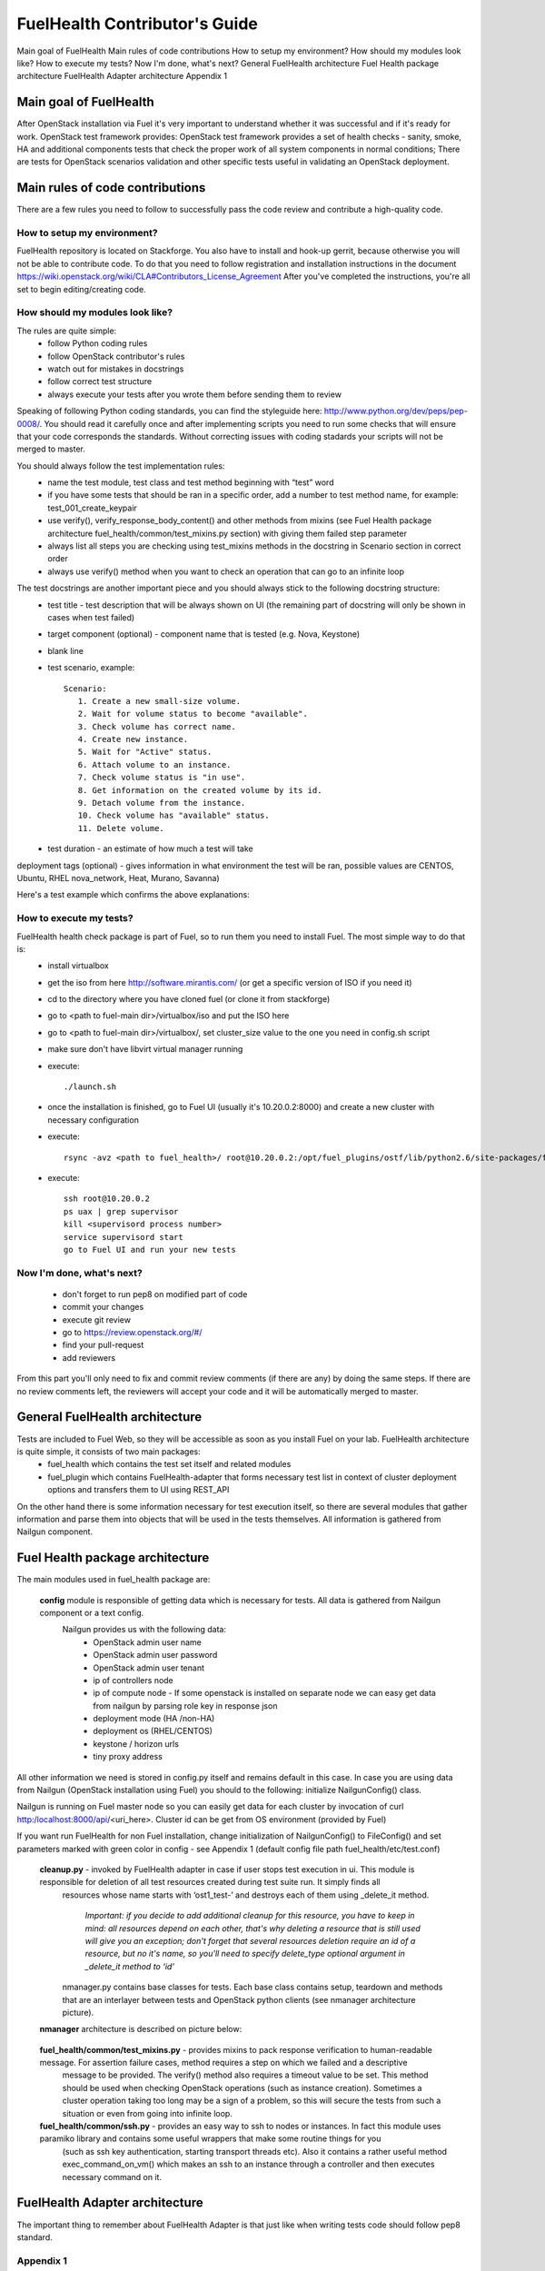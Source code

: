 FuelHealth Contributor's Guide
==============================

Main goal of FuelHealth
Main rules of code contributions
How to setup my environment?
How should my modules look like?
How to execute my tests?
Now I'm done, what's next?
General FuelHealth architecture
Fuel Health package architecture
FuelHealth Adapter architecture
Appendix 1

Main goal of FuelHealth
^^^^^^^^^^^^^^^^^^^^^^^
After OpenStack installation via Fuel it's very important to understand whether it was successful and if it's ready for work. OpenStack test framework provides:
OpenStack test framework provides a set of health checks - sanity, smoke, HA and additional components tests that check the proper work of all system components in normal conditions;
There are tests for OpenStack scenarios validation and other specific tests useful in validating an OpenStack deployment.

Main rules of code contributions
^^^^^^^^^^^^^^^^^^^^^^^^^^^^^^^^
There are a few rules you need to follow to successfully pass the code review and contribute a high-quality code.

How to setup my environment?
----------------------------

FuelHealth repository is located on Stackforge. You also have to install and hook-up gerrit, because otherwise you will not be able to contribute code. To do that you need to follow registration and installation instructions in the document https://wiki.openstack.org/wiki/CLA#Contributors_License_Agreement
After you've completed the instructions, you're all set to begin editing/creating code.

How should my modules look like?
--------------------------------

The rules are quite simple:
  - follow Python coding rules
  - follow OpenStack contributor's rules
  - watch out for mistakes in docstrings
  - follow correct test structure
  - always execute your tests after you wrote them before sending them to review

Speaking of following Python coding standards, you can find the styleguide here: http://www.python.org/dev/peps/pep-0008/. You should read it carefully once and after implementing scripts you need to run some checks that will ensure that your code corresponds the standards. Without correcting issues with coding stadards your scripts will not be merged to master.

You should always follow the test implementation rules:
  - name the test module, test class and test method beginning with “test” word
  - if you have some tests that should be ran in a specific order, add a number to test method name, for example: test_001_create_keypair
  - use verify(), verify_response_body_content() and other methods from mixins (see Fuel Health package architecture fuel_health/common/test_mixins.py section) with giving them failed step parameter
  - always list all steps you are checking using test_mixins methods in the docstring in Scenario section in correct order
  - always use verify() method when you want to check an operation that can go to an infinite loop

The test docstrings are another important piece and you should always stick to the following docstring structure:
  - test title - test description that will be always shown on UI (the remaining part of docstring will only be shown in cases when test failed)
  - target component (optional) - component name that is tested (e.g. Nova, Keystone)
  - blank line
  - test scenario, example::

       Scenario:
          1. Create a new small-size volume.
          2. Wait for volume status to become "available".
          3. Check volume has correct name.
          4. Create new instance.
          5. Wait for "Active" status.
          6. Attach volume to an instance.
          7. Check volume status is "in use".
          8. Get information on the created volume by its id.
          9. Detach volume from the instance.
          10. Check volume has "available" status.
          11. Delete volume.

  - test duration - an estimate of how much a test will take

deployment tags (optional) - gives information in what environment the test will be ran, possible values are CENTOS, Ubuntu, RHEL nova_network, Heat, Murano, Savanna)

Here's a test example which confirms the above explanations:

.. image:: _images/test_docstring_structure.png

How to execute my tests?
------------------------

FuelHealth health check package is part of Fuel, so to run them you need to install Fuel. The most simple way to do that is:
  - install virtualbox
  - get the iso from here http://software.mirantis.com/ (or get a specific version of ISO if you need it)
  - cd to the directory where you have cloned fuel (or clone it from stackforge)
  - go to <path to fuel-main dir>/virtualbox/iso and put the ISO here
  - go to <path to fuel-main dir>/virtualbox/, set cluster_size value to the one you need in config.sh script
  - make sure don't have libvirt virtual manager running
  - execute::

      ./launch.sh
  - once the installation is finished, go to Fuel UI (usually it's 10.20.0.2:8000) and create a new cluster with necessary configuration
  - execute::

      rsync -avz <path to fuel_health>/ root@10.20.0.2:/opt/fuel_plugins/ostf/lib/python2.6/site-packages/fuel_health/
  - execute::

      ssh root@10.20.0.2
      ps uax | grep supervisor
      kill <supervisord process number>
      service supervisord start
      go to Fuel UI and run your new tests

Now I'm done, what's next?
--------------------------

  - don't forget to run pep8 on modified part of code
  - commit your changes
  - execute git review
  - go to https://review.openstack.org/#/
  - find your pull-request
  - add reviewers

From this part you'll only need to fix and commit review comments (if there are any) by doing the same steps. If there are no review comments left, the reviewers will accept your code and it will be automatically merged to master.

General FuelHealth architecture
^^^^^^^^^^^^^^^^^^^^^^^^^^^^^^^

Tests are included to Fuel Web, so they will be accessible as soon as you install Fuel on your lab. FuelHealth architecture is quite simple, it consists of two main packages:
  - fuel_health which contains the test set itself and related modules
  - fuel_plugin which contains FuelHealth-adapter that forms necessary test list in context of cluster deployment options and transfers them to UI using REST_API

On the other hand there is some information necessary for test execution itself, so there are several modules that gather information and parse them into objects that will be used in the tests themselves. All information is gathered from Nailgun component.

Fuel Health package architecture
^^^^^^^^^^^^^^^^^^^^^^^^^^^^^^^^

The main modules used in fuel_health package are:

  **config** module is responsible of getting data which is necessary for tests. All data is gathered from Nailgun component or a text config.
   Nailgun provides us with the following data:
    - OpenStack admin user name
    - OpenStack admin user password
    - OpenStack admin user tenant
    - ip of controllers node
    - ip of compute node - If some openstack is installed on separate node we can easy get data from nailgun by parsing role key in response json
    - deployment mode (HA /non-HA)
    - deployment os (RHEL/CENTOS)
    - keystone / horizon urls
    - tiny proxy address

All other information we need is stored in config.py itself and remains default in this case. In case you are using data from Nailgun (OpenStack installation using Fuel) you should to the following:
initialize NailgunConfig() class.

Nailgun is running on Fuel master node so you can easily get data for each cluster by invocation of curl http:/localhost:8000/api/<uri_here>. Cluster id can be get from OS environment (provided by Fuel)

If you want run FuelHealth for non Fuel installation, change initialization of NailgunConfig() to FileConfig() and set parameters marked with green color in config - see Appendix 1 (default config file path fuel_health/etc/test.conf)

  **cleanup.py**  -  invoked by FuelHealth adapter in case if user stops test execution in ui. This module is responsible for deletion of all test resources created during test suite run. It simply finds all
   resources whose name starts with ‘ost1_test-’ and destroys each of them using _delete_it method.

     *Important: if you decide to add additional cleanup for this resource, you have to keep in mind:
     all resources depend on each other, that's why deleting a resource that is still used will give you an exception;
     don't forget that several resources deletion require an id of a resource, but no it's name, so you'll need to specify delete_type optional argument in _delete_it method to ‘id’*

   nmanager.py contains base classes for tests. Each base class contains setup, teardown and  methods that are an interlayer between tests and OpenStack python clients (see nmanager architecture picture).

  **nmanager** architecture is described on picture below:

   .. image:: _images/nmanager_structure.png

  **fuel_health/common/test_mixins.py** - provides mixins to pack response verification to human-readable message. For assertion failure cases, method requires a step on which we failed and a descriptive
   message to be provided. The verify() method also requires a timeout value to be set. This method should be used when checking OpenStack operations (such as instance creation). Sometimes a cluster
   operation taking too long may be a sign of a problem, so this will secure the tests from such a situation or even from going into infinite loop.

  **fuel_health/common/ssh.py** - provides an easy way to ssh to nodes or instances. In fact this module uses paramiko library and contains some useful wrappers that make some routine things for you
   (such as ssh key authentication, starting transport threads etc). Also it contains a rather useful method exec_command_on_vm() which makes an ssh to an instance through a controller and then executes
   necessary command on it.

FuelHealth Adapter architecture
^^^^^^^^^^^^^^^^^^^^^^^^^^^^^^^

.. image:: _images/FuelHealth_plugin_structure.png

The important thing to remember about FuelHealth Adapter is that just like when writing tests code should follow pep8 standard.







Appendix 1
----------

::

    IdentityGroup = [
        cfg.StrOpt('catalog_type',
            default='identity', may be changes on keystone
            help="Catalog type of the Identity service."),
        cfg.BoolOpt('disable_ssl_certificate_validation',
            default=False,
            help="Set to True if using self-signed SSL certificates."),
        cfg.StrOpt('uri',
            default='http://localhost/' (If you are using FileConfig set  here appropriate address)
            help="Full URI of the OpenStack Identity API (Keystone), v2"),
        cfg.StrOpt('url',
            default='http://localhost:5000/v2.0/', (If you are using FileConfig set  here appropriate address to horizon)
            help="Dashboard Openstack url, v2"),
        cfg.StrOpt('uri_v3',
            help='Full URI of the OpenStack Identity API (Keystone), v3'),
        cfg.StrOpt('strategy',
            default='keystone',
            help="Which auth method does the environment use? "
                 "(basic|keystone)"),
        cfg.StrOpt('region',
            default='RegionOne',
            help="The identity region name to use."),
        cfg.StrOpt('admin_username',
            default='nova' , (If you are using FileConfig set appropriate value here)
            help="Administrative Username to use for"
                 "Keystone API requests."),
        cfg.StrOpt('admin_tenant_name', (If you are using FileConfig set appropriate value here)
            default='service',
            help="Administrative Tenant name to use for Keystone API "
                 "requests."),
        cfg.StrOpt('admin_password', (If you are using FileConfig set appropriate value here)
            default='nova',
            help="API key to use when authenticating as admin.",
            secret=True),
        ]

    ComputeGroup = [
        cfg.BoolOpt('allow_tenant_isolation',
            default=False,
            help="Allows test cases to create/destroy tenants and "
                 "users. This option enables isolated test cases and "
                 "better parallel execution, but also requires that "
                 "OpenStack Identity API admin credentials are known."),
        cfg.BoolOpt('allow_tenant_reuse',
            default=True,
            help="If allow_tenant_isolation is True and a tenant that "
                 "would be created for a given test already exists (such "
                 "as from a previously-failed run), re-use that tenant "
                 "instead of failing because of the conflict. Note that "
                 "this would result in the tenant being deleted at the "
                 "end of a subsequent successful run."),
        cfg.StrOpt('image_ssh_user',
            default="root", (If you are using FileConfig set appropriate value here)
            help="User name used to authenticate to an instance."),
        cfg.StrOpt('image_alt_ssh_user',
            default="root", (If you are using FileConfig set appropriate value here)
            help="User name used to authenticate to an instance using "
                 "the alternate image."),
        cfg.BoolOpt('create_image_enabled',
            default=True,
            help="Does the test environment support snapshots?"),
        cfg.IntOpt('build_interval',
            default=10,
            help="Time in seconds between build status checks."),
        cfg.IntOpt('build_timeout',
            default=160,
            help="Timeout in seconds to wait for an instance to build."),
        cfg.BoolOpt('run_ssh',
            default=False,
            help="Does the test environment support snapshots?"),
        cfg.StrOpt('ssh_user',
            default='root', (If you are using FileConfig set appropriate value here)
            help="User name used to authenticate to an instance."),
        cfg.IntOpt('ssh_timeout',
            default=50,
            help="Timeout in seconds to wait for authentication to "
                 "succeed."),
        cfg.IntOpt('ssh_channel_timeout',
            default=20,
            help="Timeout in seconds to wait for output from ssh "
                 "channel."),
        cfg.IntOpt('ip_version_for_ssh',
            default=4,
            help="IP version used for SSH connections."),
        cfg.StrOpt('catalog_type',
            default='compute',
            help="Catalog type of the Compute service."),
        cfg.StrOpt('path_to_private_key',
            default='/root/.ssh/id_rsa', (If you are using FileConfig set appropriate value here)
            help="Path to a private key file for SSH access to remote "
                 "hosts"),
        cfg.ListOpt('controller_nodes',
            default=[], (If you are using FileConfig set appropriate value here)
            help="IP addresses of controller nodes"),
        cfg.ListOpt('compute_nodes',
            default=[], (If you are using FileConfig set appropriate value here)
            help="IP addresses of compute nodes"),
        cfg.StrOpt('controller_node_ssh_user',
            default='root', (If you are using FileConfig set appropriate value here)
            help="ssh user of one of the controller nodes"),
        cfg.StrOpt('controller_node_ssh_password',
            default='r00tme', (If you are using FileConfig set appropriate value here)
            help="ssh user pass of one of the controller nodes"),
        cfg.StrOpt('image_name',
            default="TestVM", (If you are using FileConfig set appropriate value here)
            help="Valid secondary image reference to be used in tests."),
        cfg.StrOpt('deployment_mode',
            default="ha", (If you are using FileConfig set appropriate value here)
            help="Deployments mode"),
        cfg.StrOpt('deployment_os',
            default="RHEL", (If you are using FileConfig set appropriate value here)
            help="Deployments os"),
        cfg.IntOpt('flavor_ref',
            default=42,
            help="Valid primary flavor to use in tests."),
    ]


    ImageGroup = [
        cfg.StrOpt('api_version',
            default='1',
            help="Version of the API"),
        cfg.StrOpt('catalog_type',
            default='image',
            help='Catalog type of the Image service.'),
        cfg.StrOpt('http_image',
            default='http://download.cirros-cloud.net/0.3.1/'
                    'cirros-0.3.1-x86_64-uec.tar.gz',
            help='http accessable image')
    ]

    NetworkGroup = [
        cfg.StrOpt('catalog_type',
            default='network',
            help='Catalog type of the Network service.'),
        cfg.StrOpt('tenant_network_cidr',
            default="10.100.0.0/16",
            help="The cidr block to allocate tenant networks from"),
        cfg.IntOpt('tenant_network_mask_bits',
            default=29,
            help="The mask bits for tenant networks"),
        cfg.BoolOpt('tenant_networks_reachable',
            default=True,
            help="Whether tenant network connectivity should be "
                 "evaluated directly"),
        cfg.BoolOpt('neutron_available',
            default=False,
            help="Whether or not neutron is expected to be available"),
    ]

    VolumeGroup = [
        cfg.IntOpt('build_interval',
            default=10,
            help='Time in seconds between volume availability checks.'),
        cfg.IntOpt('build_timeout',
            default=180,
            help='Timeout in seconds to wait for a volume to become'
                 'available.'),
        cfg.StrOpt('catalog_type',
            default='volume',
            help="Catalog type of the Volume Service"),
        cfg.BoolOpt('cinder_node_exist',
            default=True,
            help="Allow to run tests if cinder exist"),
        cfg.BoolOpt('multi_backend_enabled',
            default=False,
            help="Runs Cinder multi-backend test (requires 2 backends)"),
        cfg.StrOpt('backend1_name',
            default='BACKEND_1',
            help="Name of the backend1 (must be declared in cinder.conf)"),
        cfg.StrOpt('backend2_name',
            default='BACKEND_2',
            help="Name of the backend2 (must be declared in cinder.conf)"),
    ]

    ObjectStoreConfig = [
        cfg.StrOpt('catalog_type',
            default='object-store',
            help="Catalog type of the Object-Storage service."),
        cfg.StrOpt('container_sync_timeout',
            default=120,
            help="Number of seconds to time on waiting for a container"
                 "to container synchronization complete."),
        cfg.StrOpt('container_sync_interval',
            default=5,
            help="Number of seconds to wait while looping to check the"
                 "status of a container to container synchronization"),
    ]


